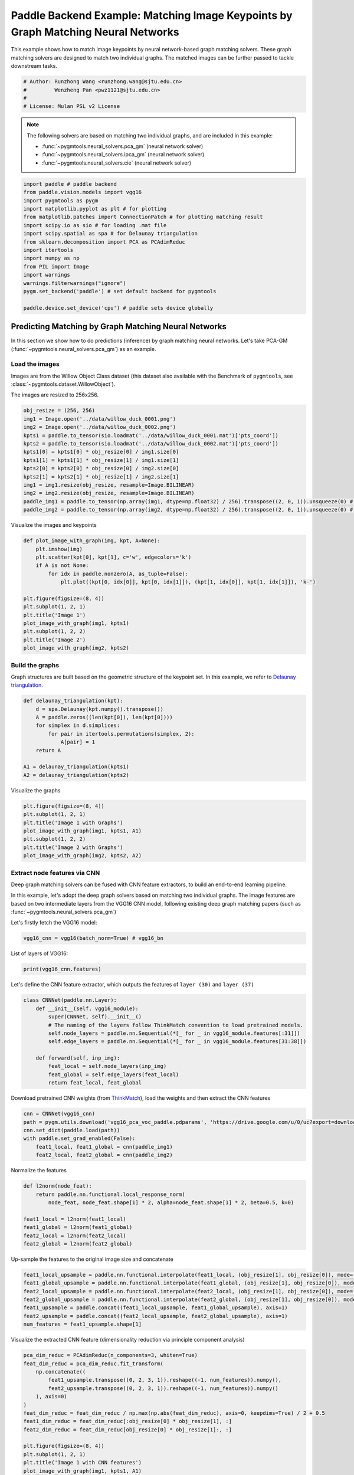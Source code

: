 
.. DO NOT EDIT.
.. THIS FILE WAS AUTOMATICALLY GENERATED BY SPHINX-GALLERY.
.. TO MAKE CHANGES, EDIT THE SOURCE PYTHON FILE:
.. "auto_examples/7.image_matching_by_NN/plot_deep_image_matching_paddle.py"
.. LINE NUMBERS ARE GIVEN BELOW.

.. only:: html

    .. note::
        :class: sphx-glr-download-link-note

        :ref:`Go to the end <sphx_glr_download_auto_examples_7.image_matching_by_NN_plot_deep_image_matching_paddle.py>`
        to download the full example code

.. rst-class:: sphx-glr-example-title

.. _sphx_glr_auto_examples_7.image_matching_by_NN_plot_deep_image_matching_paddle.py:


==================================================================================
Paddle Backend Example: Matching Image Keypoints by Graph Matching Neural Networks
==================================================================================

This example shows how to match image keypoints by neural network-based graph matching solvers.
These graph matching solvers are designed to match two individual graphs. The matched images
can be further passed to tackle downstream tasks.

.. GENERATED FROM PYTHON SOURCE LINES 11-17

.. code-block:: default


    # Author: Runzhong Wang <runzhong.wang@sjtu.edu.cn>
    #         Wenzheng Pan <pwz1121@sjtu.edu.cn>
    #
    # License: Mulan PSL v2 License








.. GENERATED FROM PYTHON SOURCE LINES 19-28

.. note::
    The following solvers are based on matching two individual graphs, and are included in this example:

    * :func:`~pygmtools.neural_solvers.pca_gm` (neural network solver)

    * :func:`~pygmtools.neural_solvers.ipca_gm` (neural network solver)

    * :func:`~pygmtools.neural_solvers.cie` (neural network solver)


.. GENERATED FROM PYTHON SOURCE LINES 28-45

.. code-block:: default

    import paddle # paddle backend
    from paddle.vision.models import vgg16
    import pygmtools as pygm
    import matplotlib.pyplot as plt # for plotting
    from matplotlib.patches import ConnectionPatch # for plotting matching result
    import scipy.io as sio # for loading .mat file
    import scipy.spatial as spa # for Delaunay triangulation
    from sklearn.decomposition import PCA as PCAdimReduc
    import itertools
    import numpy as np
    from PIL import Image
    import warnings
    warnings.filterwarnings("ignore")
    pygm.set_backend('paddle') # set default backend for pygmtools

    paddle.device.set_device('cpu') # paddle sets device globally





.. rst-class:: sphx-glr-script-out

 .. code-block:: none


    Place(cpu)



.. GENERATED FROM PYTHON SOURCE LINES 46-58

Predicting Matching by Graph Matching Neural Networks
------------------------------------------------------
In this section we show how to do predictions (inference) by graph matching neural networks.
Let's take PCA-GM (:func:`~pygmtools.neural_solvers.pca_gm`) as an example.

Load the images
^^^^^^^^^^^^^^^^
Images are from the Willow Object Class dataset (this dataset also available with the Benchmark of ``pygmtools``,
see :class:`~pygmtools.dataset.WillowObject`).

The images are resized to 256x256.


.. GENERATED FROM PYTHON SOURCE LINES 58-72

.. code-block:: default

    obj_resize = (256, 256)
    img1 = Image.open('../data/willow_duck_0001.png')
    img2 = Image.open('../data/willow_duck_0002.png')
    kpts1 = paddle.to_tensor(sio.loadmat('../data/willow_duck_0001.mat')['pts_coord'])
    kpts2 = paddle.to_tensor(sio.loadmat('../data/willow_duck_0002.mat')['pts_coord'])
    kpts1[0] = kpts1[0] * obj_resize[0] / img1.size[0]
    kpts1[1] = kpts1[1] * obj_resize[1] / img1.size[1]
    kpts2[0] = kpts2[0] * obj_resize[0] / img2.size[0]
    kpts2[1] = kpts2[1] * obj_resize[1] / img2.size[1]
    img1 = img1.resize(obj_resize, resample=Image.BILINEAR)
    img2 = img2.resize(obj_resize, resample=Image.BILINEAR)
    paddle_img1 = paddle.to_tensor(np.array(img1, dtype=np.float32) / 256).transpose((2, 0, 1)).unsqueeze(0) # shape: BxCxHxW
    paddle_img2 = paddle.to_tensor(np.array(img2, dtype=np.float32) / 256).transpose((2, 0, 1)).unsqueeze(0) # shape: BxCxHxW








.. GENERATED FROM PYTHON SOURCE LINES 73-75

Visualize the images and keypoints


.. GENERATED FROM PYTHON SOURCE LINES 75-90

.. code-block:: default

    def plot_image_with_graph(img, kpt, A=None):
        plt.imshow(img)
        plt.scatter(kpt[0], kpt[1], c='w', edgecolors='k')
        if A is not None:
            for idx in paddle.nonzero(A, as_tuple=False):
                plt.plot((kpt[0, idx[0]], kpt[0, idx[1]]), (kpt[1, idx[0]], kpt[1, idx[1]]), 'k-')

    plt.figure(figsize=(8, 4))
    plt.subplot(1, 2, 1)
    plt.title('Image 1')
    plot_image_with_graph(img1, kpts1)
    plt.subplot(1, 2, 2)
    plt.title('Image 2')
    plot_image_with_graph(img2, kpts2)




.. image-sg:: /auto_examples/7.image_matching_by_NN/images/sphx_glr_plot_deep_image_matching_paddle_001.png
   :alt: Image 1, Image 2
   :srcset: /auto_examples/7.image_matching_by_NN/images/sphx_glr_plot_deep_image_matching_paddle_001.png
   :class: sphx-glr-single-img





.. GENERATED FROM PYTHON SOURCE LINES 91-96

Build the graphs
^^^^^^^^^^^^^^^^^
Graph structures are built based on the geometric structure of the keypoint set. In this example,
we refer to `Delaunay triangulation <https://en.wikipedia.org/wiki/Delaunay_triangulation>`_.


.. GENERATED FROM PYTHON SOURCE LINES 96-107

.. code-block:: default

    def delaunay_triangulation(kpt):
        d = spa.Delaunay(kpt.numpy().transpose())
        A = paddle.zeros((len(kpt[0]), len(kpt[0])))
        for simplex in d.simplices:
            for pair in itertools.permutations(simplex, 2):
                A[pair] = 1
        return A

    A1 = delaunay_triangulation(kpts1)
    A2 = delaunay_triangulation(kpts2)








.. GENERATED FROM PYTHON SOURCE LINES 108-110

Visualize the graphs


.. GENERATED FROM PYTHON SOURCE LINES 110-118

.. code-block:: default

    plt.figure(figsize=(8, 4))
    plt.subplot(1, 2, 1)
    plt.title('Image 1 with Graphs')
    plot_image_with_graph(img1, kpts1, A1)
    plt.subplot(1, 2, 2)
    plt.title('Image 2 with Graphs')
    plot_image_with_graph(img2, kpts2, A2)




.. image-sg:: /auto_examples/7.image_matching_by_NN/images/sphx_glr_plot_deep_image_matching_paddle_002.png
   :alt: Image 1 with Graphs, Image 2 with Graphs
   :srcset: /auto_examples/7.image_matching_by_NN/images/sphx_glr_plot_deep_image_matching_paddle_002.png
   :class: sphx-glr-single-img





.. GENERATED FROM PYTHON SOURCE LINES 119-129

Extract node features via CNN
^^^^^^^^^^^^^^^^^^^^^^^^^^^^^
Deep graph matching solvers can be fused with CNN feature extractors, to build an end-to-end learning pipeline.

In this example, let's adopt the deep graph solvers based on matching two individual graphs.
The image features are based on two intermediate layers from the VGG16 CNN model, following
existing deep graph matching papers (such as :func:`~pygmtools.neural_solvers.pca_gm`)

Let's firstly fetch the VGG16 model:


.. GENERATED FROM PYTHON SOURCE LINES 129-131

.. code-block:: default

    vgg16_cnn = vgg16(batch_norm=True) # vgg16_bn








.. GENERATED FROM PYTHON SOURCE LINES 132-134

List of layers of VGG16:


.. GENERATED FROM PYTHON SOURCE LINES 134-136

.. code-block:: default

    print(vgg16_cnn.features)





.. rst-class:: sphx-glr-script-out

 .. code-block:: none

    Sequential(
      (0): Conv2D(3, 64, kernel_size=[3, 3], padding=1, data_format=NCHW)
      (1): BatchNorm2D(num_features=64, momentum=0.9, epsilon=1e-05)
      (2): ReLU()
      (3): Conv2D(64, 64, kernel_size=[3, 3], padding=1, data_format=NCHW)
      (4): BatchNorm2D(num_features=64, momentum=0.9, epsilon=1e-05)
      (5): ReLU()
      (6): MaxPool2D(kernel_size=2, stride=2, padding=0)
      (7): Conv2D(64, 128, kernel_size=[3, 3], padding=1, data_format=NCHW)
      (8): BatchNorm2D(num_features=128, momentum=0.9, epsilon=1e-05)
      (9): ReLU()
      (10): Conv2D(128, 128, kernel_size=[3, 3], padding=1, data_format=NCHW)
      (11): BatchNorm2D(num_features=128, momentum=0.9, epsilon=1e-05)
      (12): ReLU()
      (13): MaxPool2D(kernel_size=2, stride=2, padding=0)
      (14): Conv2D(128, 256, kernel_size=[3, 3], padding=1, data_format=NCHW)
      (15): BatchNorm2D(num_features=256, momentum=0.9, epsilon=1e-05)
      (16): ReLU()
      (17): Conv2D(256, 256, kernel_size=[3, 3], padding=1, data_format=NCHW)
      (18): BatchNorm2D(num_features=256, momentum=0.9, epsilon=1e-05)
      (19): ReLU()
      (20): Conv2D(256, 256, kernel_size=[3, 3], padding=1, data_format=NCHW)
      (21): BatchNorm2D(num_features=256, momentum=0.9, epsilon=1e-05)
      (22): ReLU()
      (23): MaxPool2D(kernel_size=2, stride=2, padding=0)
      (24): Conv2D(256, 512, kernel_size=[3, 3], padding=1, data_format=NCHW)
      (25): BatchNorm2D(num_features=512, momentum=0.9, epsilon=1e-05)
      (26): ReLU()
      (27): Conv2D(512, 512, kernel_size=[3, 3], padding=1, data_format=NCHW)
      (28): BatchNorm2D(num_features=512, momentum=0.9, epsilon=1e-05)
      (29): ReLU()
      (30): Conv2D(512, 512, kernel_size=[3, 3], padding=1, data_format=NCHW)
      (31): BatchNorm2D(num_features=512, momentum=0.9, epsilon=1e-05)
      (32): ReLU()
      (33): MaxPool2D(kernel_size=2, stride=2, padding=0)
      (34): Conv2D(512, 512, kernel_size=[3, 3], padding=1, data_format=NCHW)
      (35): BatchNorm2D(num_features=512, momentum=0.9, epsilon=1e-05)
      (36): ReLU()
      (37): Conv2D(512, 512, kernel_size=[3, 3], padding=1, data_format=NCHW)
      (38): BatchNorm2D(num_features=512, momentum=0.9, epsilon=1e-05)
      (39): ReLU()
      (40): Conv2D(512, 512, kernel_size=[3, 3], padding=1, data_format=NCHW)
      (41): BatchNorm2D(num_features=512, momentum=0.9, epsilon=1e-05)
      (42): ReLU()
      (43): MaxPool2D(kernel_size=2, stride=2, padding=0)
    )




.. GENERATED FROM PYTHON SOURCE LINES 137-140

Let's define the CNN feature extractor, which outputs the features of ``layer (30)`` and
``layer (37)``


.. GENERATED FROM PYTHON SOURCE LINES 140-152

.. code-block:: default

    class CNNNet(paddle.nn.Layer):
        def __init__(self, vgg16_module):
            super(CNNNet, self).__init__()
            # The naming of the layers follow ThinkMatch convention to load pretrained models.
            self.node_layers = paddle.nn.Sequential(*[_ for _ in vgg16_module.features[:31]])
            self.edge_layers = paddle.nn.Sequential(*[_ for _ in vgg16_module.features[31:38]])

        def forward(self, inp_img):
            feat_local = self.node_layers(inp_img)
            feat_global = self.edge_layers(feat_local)
            return feat_local, feat_global








.. GENERATED FROM PYTHON SOURCE LINES 153-156

Download pretrained CNN weights (from `ThinkMatch <https://github.com/Thinklab-SJTU/ThinkMatch>`_),
load the weights and then extract the CNN features


.. GENERATED FROM PYTHON SOURCE LINES 156-163

.. code-block:: default

    cnn = CNNNet(vgg16_cnn)
    path = pygm.utils.download('vgg16_pca_voc_paddle.pdparams', 'https://drive.google.com/u/0/uc?export=download&confirm=Z-AR&id=1rIb_fPx20a4Q1GGlUsF8lAY1XNCyGO6L')
    cnn.set_dict(paddle.load(path))
    with paddle.set_grad_enabled(False):
        feat1_local, feat1_global = cnn(paddle_img1)
        feat2_local, feat2_global = cnn(paddle_img2)








.. GENERATED FROM PYTHON SOURCE LINES 164-166

Normalize the features


.. GENERATED FROM PYTHON SOURCE LINES 166-175

.. code-block:: default

    def l2norm(node_feat):
        return paddle.nn.functional.local_response_norm(
            node_feat, node_feat.shape[1] * 2, alpha=node_feat.shape[1] * 2, beta=0.5, k=0)

    feat1_local = l2norm(feat1_local)
    feat1_global = l2norm(feat1_global)
    feat2_local = l2norm(feat2_local)
    feat2_global = l2norm(feat2_global)








.. GENERATED FROM PYTHON SOURCE LINES 176-178

Up-sample the features to the original image size and concatenate


.. GENERATED FROM PYTHON SOURCE LINES 178-186

.. code-block:: default

    feat1_local_upsample = paddle.nn.functional.interpolate(feat1_local, (obj_resize[1], obj_resize[0]), mode='bilinear')
    feat1_global_upsample = paddle.nn.functional.interpolate(feat1_global, (obj_resize[1], obj_resize[0]), mode='bilinear')
    feat2_local_upsample = paddle.nn.functional.interpolate(feat2_local, (obj_resize[1], obj_resize[0]), mode='bilinear')
    feat2_global_upsample = paddle.nn.functional.interpolate(feat2_global, (obj_resize[1], obj_resize[0]), mode='bilinear')
    feat1_upsample = paddle.concat((feat1_local_upsample, feat1_global_upsample), axis=1)
    feat2_upsample = paddle.concat((feat2_local_upsample, feat2_global_upsample), axis=1)
    num_features = feat1_upsample.shape[1]








.. GENERATED FROM PYTHON SOURCE LINES 187-189

Visualize the extracted CNN feature (dimensionality reduction via principle component analysis)


.. GENERATED FROM PYTHON SOURCE LINES 189-210

.. code-block:: default

    pca_dim_reduc = PCAdimReduc(n_components=3, whiten=True)
    feat_dim_reduc = pca_dim_reduc.fit_transform(
        np.concatenate((
            feat1_upsample.transpose((0, 2, 3, 1)).reshape((-1, num_features)).numpy(),
            feat2_upsample.transpose((0, 2, 3, 1)).reshape((-1, num_features)).numpy()
        ), axis=0)
    )
    feat_dim_reduc = feat_dim_reduc / np.max(np.abs(feat_dim_reduc), axis=0, keepdims=True) / 2 + 0.5
    feat1_dim_reduc = feat_dim_reduc[:obj_resize[0] * obj_resize[1], :]
    feat2_dim_reduc = feat_dim_reduc[obj_resize[0] * obj_resize[1]:, :]

    plt.figure(figsize=(8, 4))
    plt.subplot(1, 2, 1)
    plt.title('Image 1 with CNN features')
    plot_image_with_graph(img1, kpts1, A1)
    plt.imshow(feat1_dim_reduc.reshape((obj_resize[1], obj_resize[0], 3)), alpha=0.5)
    plt.subplot(1, 2, 2)
    plt.title('Image 2 with CNN features')
    plot_image_with_graph(img2, kpts2, A2)
    plt.imshow(feat2_dim_reduc.reshape((obj_resize[1], obj_resize[0], 3)), alpha=0.5)




.. image-sg:: /auto_examples/7.image_matching_by_NN/images/sphx_glr_plot_deep_image_matching_paddle_003.png
   :alt: Image 1 with CNN features, Image 2 with CNN features
   :srcset: /auto_examples/7.image_matching_by_NN/images/sphx_glr_plot_deep_image_matching_paddle_003.png
   :class: sphx-glr-single-img


.. rst-class:: sphx-glr-script-out

 .. code-block:: none


    <matplotlib.image.AxesImage object at 0x7f4fdeebf220>



.. GENERATED FROM PYTHON SOURCE LINES 211-213

Extract node features by nearest interpolation


.. GENERATED FROM PYTHON SOURCE LINES 213-219

.. code-block:: default

    rounded_kpts1 = paddle.cast(paddle.round(kpts1), dtype='int64')
    rounded_kpts2 = paddle.cast(paddle.round(kpts2), dtype='int64')

    node1 = feat1_upsample.transpose((2, 3, 0, 1))[rounded_kpts1[1], rounded_kpts1[0]][:, 0]
    node2 = feat2_upsample.transpose((2, 3, 0, 1))[rounded_kpts2[1], rounded_kpts2[0]][:, 0]








.. GENERATED FROM PYTHON SOURCE LINES 220-224

Call PCA-GM matching model
^^^^^^^^^^^^^^^^^^^^^^^^^^
See :func:`~pygmtools.neural_solvers.pca_gm` for the API reference.


.. GENERATED FROM PYTHON SOURCE LINES 224-239

.. code-block:: default

    X = pygm.pca_gm(node1, node2, A1, A2, pretrain='voc')
    X = pygm.hungarian(X)

    plt.figure(figsize=(8, 4))
    plt.suptitle('Image Matching Result by PCA-GM')
    ax1 = plt.subplot(1, 2, 1)
    plot_image_with_graph(img1, kpts1, A1)
    ax2 = plt.subplot(1, 2, 2)
    plot_image_with_graph(img2, kpts2, A2)
    for i in range(X.shape[0]):
        j = paddle.argmax(X[i]).item()
        con = ConnectionPatch(xyA=kpts1[:, i], xyB=kpts2[:, j], coordsA="data", coordsB="data",
                              axesA=ax1, axesB=ax2, color="red" if i != j else "green")
        plt.gca().add_artist(con)




.. image-sg:: /auto_examples/7.image_matching_by_NN/images/sphx_glr_plot_deep_image_matching_paddle_004.png
   :alt: Image Matching Result by PCA-GM
   :srcset: /auto_examples/7.image_matching_by_NN/images/sphx_glr_plot_deep_image_matching_paddle_004.png
   :class: sphx-glr-single-img





.. GENERATED FROM PYTHON SOURCE LINES 240-249

Matching images with other neural networks
-------------------------------------------
The above pipeline also works for other deep graph matching networks. Here we give examples of
:func:`~pygmtoools.neural_solvers.ipca_gm` and :func:`~pygmtoools.neural_solvers.cie`.

Matching by IPCA-GM model
^^^^^^^^^^^^^^^^^^^^^^^^^
See :func:`~pygmtools.neural_solvers.ipca_gm` for the API reference.


.. GENERATED FROM PYTHON SOURCE LINES 249-256

.. code-block:: default

    path = pygm.utils.download('vgg16_ipca_voc_paddle.pdparams', 'https://drive.google.com/u/0/uc?export=download&confirm=Z-AR&id=1h_VEmlfMAeBszoR0DvMr6EPXdNVTfTgf')
    cnn.set_dict(paddle.load(path))

    with paddle.set_grad_enabled(False):
        feat1_local, feat1_global = cnn(paddle_img1)
        feat2_local, feat2_global = cnn(paddle_img2)








.. GENERATED FROM PYTHON SOURCE LINES 257-259

Normalize the features


.. GENERATED FROM PYTHON SOURCE LINES 259-268

.. code-block:: default

    def l2norm(node_feat):
        return paddle.nn.functional.local_response_norm(
            node_feat, node_feat.shape[1] * 2, alpha=node_feat.shape[1] * 2, beta=0.5, k=0)

    feat1_local = l2norm(feat1_local)
    feat1_global = l2norm(feat1_global)
    feat2_local = l2norm(feat2_local)
    feat2_global = l2norm(feat2_global)








.. GENERATED FROM PYTHON SOURCE LINES 269-271

Up-sample the features to the original image size and concatenate


.. GENERATED FROM PYTHON SOURCE LINES 271-279

.. code-block:: default

    feat1_local_upsample = paddle.nn.functional.interpolate(feat1_local, (obj_resize[1], obj_resize[0]), mode='bilinear')
    feat1_global_upsample = paddle.nn.functional.interpolate(feat1_global, (obj_resize[1], obj_resize[0]), mode='bilinear')
    feat2_local_upsample = paddle.nn.functional.interpolate(feat2_local, (obj_resize[1], obj_resize[0]), mode='bilinear')
    feat2_global_upsample = paddle.nn.functional.interpolate(feat2_global, (obj_resize[1], obj_resize[0]), mode='bilinear')
    feat1_upsample = paddle.concat((feat1_local_upsample, feat1_global_upsample), axis=1)
    feat2_upsample = paddle.concat((feat2_local_upsample, feat2_global_upsample), axis=1)
    num_features = feat1_upsample.shape[1]








.. GENERATED FROM PYTHON SOURCE LINES 280-282

Extract node features by nearest interpolation


.. GENERATED FROM PYTHON SOURCE LINES 282-288

.. code-block:: default

    rounded_kpts1 = paddle.cast(paddle.round(kpts1), dtype='int64')
    rounded_kpts2 = paddle.cast(paddle.round(kpts2), dtype='int64')

    node1 = feat1_upsample.transpose((2, 3, 0, 1))[rounded_kpts1[1], rounded_kpts1[0]][:, 0]
    node2 = feat2_upsample.transpose((2, 3, 0, 1))[rounded_kpts2[1], rounded_kpts2[0]][:, 0]








.. GENERATED FROM PYTHON SOURCE LINES 289-291

Build edge features as edge lengths


.. GENERATED FROM PYTHON SOURCE LINES 291-299

.. code-block:: default

    kpts1_dis = (kpts1.unsqueeze(0) - kpts1.unsqueeze(1))
    kpts1_dis = paddle.norm(kpts1_dis, p=2, axis=2).detach()
    kpts2_dis = (kpts2.unsqueeze(0) - kpts2.unsqueeze(1))
    kpts2_dis = paddle.norm(kpts2_dis, p=2, axis=2).detach()

    Q1 = paddle.exp(-kpts1_dis / obj_resize[0])
    Q2 = paddle.exp(-kpts2_dis / obj_resize[0])








.. GENERATED FROM PYTHON SOURCE LINES 300-302

Matching by IPCA-GM model


.. GENERATED FROM PYTHON SOURCE LINES 302-317

.. code-block:: default

    X = pygm.ipca_gm(node1, node2, A1, A2, pretrain='voc')
    X = pygm.hungarian(X)

    plt.figure(figsize=(8, 4))
    plt.suptitle('Image Matching Result by IPCA-GM')
    ax1 = plt.subplot(1, 2, 1)
    plot_image_with_graph(img1, kpts1, A1)
    ax2 = plt.subplot(1, 2, 2)
    plot_image_with_graph(img2, kpts2, A2)
    for i in range(X.shape[0]):
        j = paddle.argmax(X[i]).item()
        con = ConnectionPatch(xyA=kpts1[:, i], xyB=kpts2[:, j], coordsA="data", coordsB="data",
                              axesA=ax1, axesB=ax2, color="red" if i != j else "green")
        plt.gca().add_artist(con)




.. image-sg:: /auto_examples/7.image_matching_by_NN/images/sphx_glr_plot_deep_image_matching_paddle_005.png
   :alt: Image Matching Result by IPCA-GM
   :srcset: /auto_examples/7.image_matching_by_NN/images/sphx_glr_plot_deep_image_matching_paddle_005.png
   :class: sphx-glr-single-img





.. GENERATED FROM PYTHON SOURCE LINES 318-322

Matching by CIE model
^^^^^^^^^^^^^^^^^^^^^^
See :func:`~pygmtools.neural_solvers.cie` for the API reference.


.. GENERATED FROM PYTHON SOURCE LINES 322-329

.. code-block:: default

    path = pygm.utils.download('vgg16_cie_voc_paddle.pdparams', 'https://drive.google.com/u/0/uc?export=download&confirm=Z-AR&id=18MwP3nuMkqDiiwRd_y6rlFmtjKi9THb-')
    cnn.set_dict(paddle.load(path))

    with paddle.set_grad_enabled(False):
        feat1_local, feat1_global = cnn(paddle_img1)
        feat2_local, feat2_global = cnn(paddle_img2)








.. GENERATED FROM PYTHON SOURCE LINES 330-332

Normalize the features


.. GENERATED FROM PYTHON SOURCE LINES 332-341

.. code-block:: default

    def l2norm(node_feat):
        return paddle.nn.functional.local_response_norm(
            node_feat, node_feat.shape[1] * 2, alpha=node_feat.shape[1] * 2, beta=0.5, k=0)

    feat1_local = l2norm(feat1_local)
    feat1_global = l2norm(feat1_global)
    feat2_local = l2norm(feat2_local)
    feat2_global = l2norm(feat2_global)








.. GENERATED FROM PYTHON SOURCE LINES 342-344

Up-sample the features to the original image size and concatenate


.. GENERATED FROM PYTHON SOURCE LINES 344-352

.. code-block:: default

    feat1_local_upsample = paddle.nn.functional.interpolate(feat1_local, (obj_resize[1], obj_resize[0]), mode='bilinear')
    feat1_global_upsample = paddle.nn.functional.interpolate(feat1_global, (obj_resize[1], obj_resize[0]), mode='bilinear')
    feat2_local_upsample = paddle.nn.functional.interpolate(feat2_local, (obj_resize[1], obj_resize[0]), mode='bilinear')
    feat2_global_upsample = paddle.nn.functional.interpolate(feat2_global, (obj_resize[1], obj_resize[0]), mode='bilinear')
    feat1_upsample = paddle.concat((feat1_local_upsample, feat1_global_upsample), axis=1)
    feat2_upsample = paddle.concat((feat2_local_upsample, feat2_global_upsample), axis=1)
    num_features = feat1_upsample.shape[1]








.. GENERATED FROM PYTHON SOURCE LINES 353-355

Extract node features by nearest interpolation


.. GENERATED FROM PYTHON SOURCE LINES 355-361

.. code-block:: default

    rounded_kpts1 = paddle.cast(paddle.round(kpts1), dtype='int64')
    rounded_kpts2 = paddle.cast(paddle.round(kpts2), dtype='int64')

    node1 = feat1_upsample.transpose((2, 3, 0, 1))[rounded_kpts1[1], rounded_kpts1[0]][:, 0]
    node2 = feat2_upsample.transpose((2, 3, 0, 1))[rounded_kpts2[1], rounded_kpts2[0]][:, 0]








.. GENERATED FROM PYTHON SOURCE LINES 362-364

Build edge features as edge lengths


.. GENERATED FROM PYTHON SOURCE LINES 364-372

.. code-block:: default

    kpts1_dis = (kpts1.unsqueeze(1) - kpts1.unsqueeze(2))
    kpts1_dis = paddle.norm(kpts1_dis, p=2, axis=0).detach()
    kpts2_dis = (kpts2.unsqueeze(1) - kpts2.unsqueeze(2))
    kpts2_dis = paddle.norm(kpts2_dis, p=2, axis=0).detach()

    Q1 = paddle.exp(-kpts1_dis / obj_resize[0]).unsqueeze(-1).cast('float32')
    Q2 = paddle.exp(-kpts2_dis / obj_resize[0]).unsqueeze(-1).cast('float32')








.. GENERATED FROM PYTHON SOURCE LINES 373-375

Call CIE matching model


.. GENERATED FROM PYTHON SOURCE LINES 375-390

.. code-block:: default

    X = pygm.cie(node1, node2, A1, A2, Q1, Q2, pretrain='voc')
    X = pygm.hungarian(X)

    plt.figure(figsize=(8, 4))
    plt.suptitle('Image Matching Result by CIE')
    ax1 = plt.subplot(1, 2, 1)
    plot_image_with_graph(img1, kpts1, A1)
    ax2 = plt.subplot(1, 2, 2)
    plot_image_with_graph(img2, kpts2, A2)
    for i in range(X.shape[0]):
        j = paddle.argmax(X[i]).item()
        con = ConnectionPatch(xyA=kpts1[:, i], xyB=kpts2[:, j], coordsA="data", coordsB="data",
                              axesA=ax1, axesB=ax2, color="red" if i != j else "green")
        plt.gca().add_artist(con)




.. image-sg:: /auto_examples/7.image_matching_by_NN/images/sphx_glr_plot_deep_image_matching_paddle_006.png
   :alt: Image Matching Result by CIE
   :srcset: /auto_examples/7.image_matching_by_NN/images/sphx_glr_plot_deep_image_matching_paddle_006.png
   :class: sphx-glr-single-img





.. GENERATED FROM PYTHON SOURCE LINES 391-407

Training a deep graph matching model
-------------------------------------
In this section, we show how to build a deep graph matching model which supports end-to-end training.
For the image matching problem considered here, the model is composed of a CNN feature extractor and
a learnable matching module. Take the PCA-GM model as an example.

.. note::
    This simple example is intended to show you how to do the basic forward and backward pass when
    training an end-to-end deep graph matching neural network. A 'more formal' deep learning pipeline
    should involve asynchronized data loader, batched operations, CUDA support and so on, which are
    all omitted in consideration of simplicity. You may refer to `ThinkMatch <https://github.com/Thinklab-SJTU/ThinkMatch>`_
    which is a research protocol with all these advanced features.

Let's firstly define the neural network model. By calling :func:`~pygmtools.utils.get_network`,
it will simply return the network object.


.. GENERATED FROM PYTHON SOURCE LINES 407-442

.. code-block:: default

    class GMNet(paddle.nn.Layer):
        def __init__(self):
            super(GMNet, self).__init__()
            self.gm_net = pygm.utils.get_network(pygm.pca_gm, pretrain=False) # fetch the network object
            self.cnn = CNNNet(vgg16_cnn)

        def forward(self, img1, img2, kpts1, kpts2, A1, A2):
            # CNN feature extractor layers
            feat1_local, feat1_global = self.cnn(img1)
            feat2_local, feat2_global = self.cnn(img2)
            feat1_local = l2norm(feat1_local)
            feat1_global = l2norm(feat1_global)
            feat2_local = l2norm(feat2_local)
            feat2_global = l2norm(feat2_global)

            # upsample feature map
            feat1_local_upsample = paddle.nn.functional.interpolate(feat1_local, (obj_resize[1], obj_resize[0]), mode='bilinear')
            feat1_global_upsample = paddle.nn.functional.interpolate(feat1_global, (obj_resize[1], obj_resize[0]), mode='bilinear')
            feat2_local_upsample = paddle.nn.functional.interpolate(feat2_local, (obj_resize[1], obj_resize[0]), mode='bilinear')
            feat2_global_upsample = paddle.nn.functional.interpolate(feat2_global, (obj_resize[1], obj_resize[0]), mode='bilinear')
            feat1_upsample = paddle.concat((feat1_local_upsample, feat1_global_upsample), axis=1)
            feat2_upsample = paddle.concat((feat2_local_upsample, feat2_global_upsample), axis=1)

            # assign node features
            rounded_kpts1 = paddle.cast(paddle.round(kpts1), dtype='int64')
            rounded_kpts2 = paddle.cast(paddle.round(kpts2), dtype='int64')
            node1 = feat1_upsample.transpose((2, 3, 0, 1))[rounded_kpts1[1], rounded_kpts1[0]][:, 0]
            node2 = feat2_upsample.transpose((2, 3, 0, 1))[rounded_kpts2[1], rounded_kpts2[0]][:, 0]

            # PCA-GM matching layers
            X = pygm.pca_gm(node1, node2, A1, A2, network=self.gm_net) # the network object is reused
            return X

    model = GMNet()








.. GENERATED FROM PYTHON SOURCE LINES 443-446

Define optimizer
^^^^^^^^^^^^^^^^^


.. GENERATED FROM PYTHON SOURCE LINES 446-448

.. code-block:: default

    optim = paddle.optimizer.Adam(parameters=model.parameters(), learning_rate=1e-3)








.. GENERATED FROM PYTHON SOURCE LINES 449-452

Forward pass
^^^^^^^^^^^^^


.. GENERATED FROM PYTHON SOURCE LINES 452-454

.. code-block:: default

    X = model(paddle_img1, paddle_img2, kpts1, kpts2, A1, A2)








.. GENERATED FROM PYTHON SOURCE LINES 455-460

Compute loss
^^^^^^^^^^^^^
In this example, the ground truth matching matrix is a diagonal matrix. We calculate the loss function via
:func:`~pygmtools.utils.permutation_loss`


.. GENERATED FROM PYTHON SOURCE LINES 460-464

.. code-block:: default

    X_gt = paddle.eye(X.shape[0])
    loss = pygm.utils.permutation_loss(X, X_gt)
    print(f'loss={loss.item():.4f}')





.. rst-class:: sphx-glr-script-out

 .. code-block:: none

    loss=3.0636




.. GENERATED FROM PYTHON SOURCE LINES 465-468

Backward Pass
^^^^^^^^^^^^^^


.. GENERATED FROM PYTHON SOURCE LINES 468-470

.. code-block:: default

    loss.backward()








.. GENERATED FROM PYTHON SOURCE LINES 471-473

Visualize the gradients


.. GENERATED FROM PYTHON SOURCE LINES 473-484

.. code-block:: default

    plt.figure(figsize=(4, 4))
    plt.title('Gradient Sizes of PCA-GM and VGG16 layers')
    plt.gca().set_xlabel('Layer Index')
    plt.gca().set_ylabel('Average Gradient Size')
    grad_size = []
    for param in model.parameters():
        if param.grad is not None:
            grad_size.append(paddle.abs(param.grad).mean().item())
    print(grad_size)
    plt.stem(grad_size)




.. image-sg:: /auto_examples/7.image_matching_by_NN/images/sphx_glr_plot_deep_image_matching_paddle_007.png
   :alt: Gradient Sizes of PCA-GM and VGG16 layers
   :srcset: /auto_examples/7.image_matching_by_NN/images/sphx_glr_plot_deep_image_matching_paddle_007.png
   :class: sphx-glr-single-img


.. rst-class:: sphx-glr-script-out

 .. code-block:: none

    [0.00017377809854224324, 0.004970689304172993, 0.00020029922598041594, 0.004491607192903757, 0.00024025217862799764, 0.008655954152345657, 8.057090781221632e-06, 3.785791705013253e-05, 0.00010892890713876113, 0.008705638349056244, 0.00013127276906743646, 0.004451324697583914, 0.0004708365013357252, 5.106092437756615e-09, 0.0010730226058512926, 0.0005805740365758538, 0.00015507572970818728, 5.179759732243383e-09, 0.0023203622549772263, 0.0011218125000596046, 0.00023560502449981868, 1.688948758626907e-09, 0.0014106354210525751, 0.0010775862028822303, 0.00020390216377563775, 3.170607776326051e-09, 0.0018936353735625744, 0.0009038165444508195, 0.0002002984838327393, 6.506531979866281e-10, 0.0016013570129871368, 0.0010397139703854918, 0.00016521918587386608, 1.042045005839043e-09, 0.0017121561104431748, 0.0010783353354781866, 0.0001705087342998013, 1.1603373817337115e-09, 0.002016323385760188, 0.000996441813185811, 0.00014709813694935292, 3.410823845584332e-10, 0.001613637781701982, 0.0009654393652454019, 0.0001112126701627858, 4.714198476030163e-10, 0.0018421441782265902, 0.00108684366568923, 0.00010593782644718885, 0.0007217867532745004, 0.0014904793351888657, 0.0007666748133487999, 7.928263221401721e-05, 1.8203083484991112e-10, 0.0013098949566483498, 0.0008494521607644856, 7.790946983732283e-05, 0.0012493234826251864]

    <StemContainer object of 3 artists>



.. GENERATED FROM PYTHON SOURCE LINES 485-488

Update the model parameters. A deep learning pipeline should iterate the forward pass
and backward pass steps until convergence.


.. GENERATED FROM PYTHON SOURCE LINES 488-491

.. code-block:: default

    optim.step()
    optim.clear_grad()








.. GENERATED FROM PYTHON SOURCE LINES 492-495

.. note::
    This example supports both GPU and CPU, and the online documentation is built by a CPU-only machine.
    The efficiency will be significantly improved if you run this code on GPU.


.. rst-class:: sphx-glr-timing

   **Total running time of the script:** (0 minutes 44.512 seconds)


.. _sphx_glr_download_auto_examples_7.image_matching_by_NN_plot_deep_image_matching_paddle.py:

.. only:: html

  .. container:: sphx-glr-footer sphx-glr-footer-example




    .. container:: sphx-glr-download sphx-glr-download-python

      :download:`Download Python source code: plot_deep_image_matching_paddle.py <plot_deep_image_matching_paddle.py>`

    .. container:: sphx-glr-download sphx-glr-download-jupyter

      :download:`Download Jupyter notebook: plot_deep_image_matching_paddle.ipynb <plot_deep_image_matching_paddle.ipynb>`


.. only:: html

 .. rst-class:: sphx-glr-signature

    `Gallery generated by Sphinx-Gallery <https://sphinx-gallery.github.io>`_
